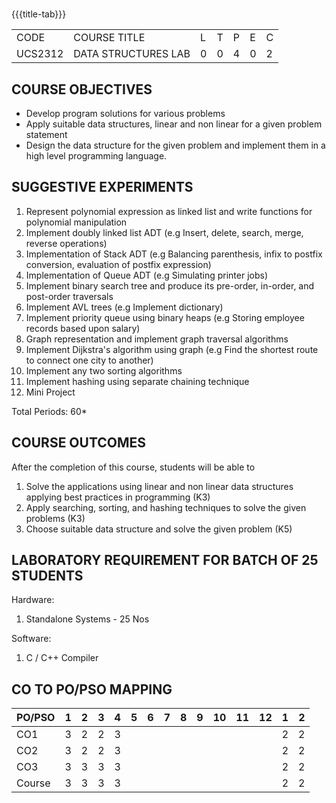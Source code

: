 *  
:properties:
:author: Mr. H. Shahul Hamead and Ms. M. Saritha 
:date: 09-03-2021 
:end:

#+startup: showall
{{{title-tab}}}
| CODE    | COURSE TITLE        | L | T | P | E | C |
| UCS2312 | DATA STRUCTURES LAB | 0 | 0 | 4 | 0 | 2 |


** REVISION 2021                                                   :noexport:
1. Array implementation of list ADT and construction of expression tree are removed.
2. Mini project has been included.

** COURSE OBJECTIVES
- Develop program solutions for various problems
- Apply suitable data structures, linear and non linear for a given problem statement
- Design the data structure for the given problem and implement them in a high level programming language.

** SUGGESTIVE EXPERIMENTS
1. Represent polynomial expression as linked list and write functions for polynomial manipulation
2. Implement doubly linked list ADT (e.g Insert, delete, search, merge, reverse operations)
3. Implementation of Stack ADT (e.g Balancing parenthesis, infix to postfix conversion, evaluation of postfix expression)
4. Implementation of Queue ADT (e.g Simulating printer jobs)
5. Implement binary search tree and produce its pre-order, in-order, and post-order traversals
6. Implement AVL trees (e.g Implement dictionary)  
7. Implement priority queue using binary heaps (e.g Storing employee records based upon salary)
8. Graph representation and implement graph traversal algorithms 
9. Implement Dijkstra's algorithm using graph (e.g Find the shortest route to connect one city to another)
10. Implement any two sorting algorithms 
11. Implement hashing using separate chaining technique 
12. Mini Project

\hfill *Total Periods: 60*

** COURSE OUTCOMES
After the completion of this course, students will be able to 
1. Solve the applications using linear and non linear data structures applying best practices in   
          programming (K3)
2. Apply searching, sorting, and hashing techniques to solve the given problems (K3)
3. Choose suitable data structure and solve the given problem (K5)



** LABORATORY REQUIREMENT FOR BATCH OF 25 STUDENTS
Hardware:
1. Standalone Systems - 25 Nos 
Software:
1. C / C++ Compiler 
      
** CO TO PO/PSO MAPPING
| PO/PSO | 1 | 2 | 3 | 4 | 5 | 6 | 7 | 8 | 9 | 10 | 11 | 12 | 1 | 2 |
|--------+---+---+---+---+---+---+---+---+---+----+----+----+---+---|
| CO1    | 3 | 2 | 2 | 3 |   |   |   |   |   |    |    |    | 2 | 2 |
| CO2    | 3 | 2 | 2 | 3 |   |   |   |   |   |    |    |    | 2 | 2 |
| CO3    | 3 | 3 | 3 | 3 |   |   |   |   |   |    |    |    | 2 | 2 |
|--------+---+---+---+---+---+---+---+---+---+----+----+----+---+---|
| Course | 3 | 3 | 3 | 3 |   |   |   |   |   |    |    |    | 2 | 2 |
